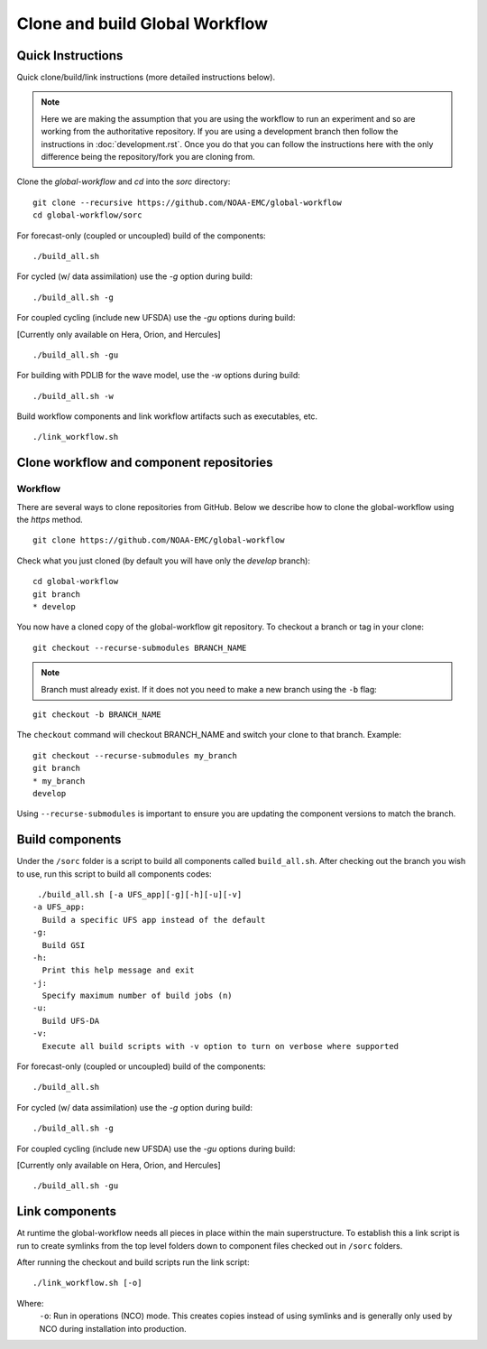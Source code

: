 ===============================
Clone and build Global Workflow
===============================

^^^^^^^^^^^^^^^^^^
Quick Instructions
^^^^^^^^^^^^^^^^^^

Quick clone/build/link instructions (more detailed instructions below).

.. note::
   Here we are making the assumption that you are using the workflow to run an experiment and so are working from the authoritative repository. If you are using a development branch then follow the instructions in :doc:`development.rst`. Once you do that you can follow the instructions here with the only difference being the repository/fork you are cloning from.

Clone the `global-workflow` and `cd` into the `sorc` directory:

::

   git clone --recursive https://github.com/NOAA-EMC/global-workflow
   cd global-workflow/sorc

For forecast-only (coupled or uncoupled) build of the components:

::

   ./build_all.sh

For cycled (w/ data assimilation) use the `-g` option during build:

::

   ./build_all.sh -g

For coupled cycling (include new UFSDA) use the `-gu` options during build:

[Currently only available on Hera, Orion, and Hercules]

::

   ./build_all.sh -gu


For building with PDLIB for the wave model, use the `-w` options during build:

::

   ./build_all.sh -w


Build workflow components and link workflow artifacts such as executables, etc.

::

   ./link_workflow.sh


^^^^^^^^^^^^^^^^^^^^^^^^^^^^^^^^^^^^^^^^^
Clone workflow and component repositories
^^^^^^^^^^^^^^^^^^^^^^^^^^^^^^^^^^^^^^^^^

********
Workflow
********

There are several ways to clone repositories from GitHub. Below we describe how to clone the global-workflow using the `https` method.

::

   git clone https://github.com/NOAA-EMC/global-workflow

Check what you just cloned (by default you will have only the `develop` branch):

::

   cd global-workflow
   git branch
   * develop

You now have a cloned copy of the global-workflow git repository. To checkout a branch or tag in your clone:

::

   git checkout --recurse-submodules BRANCH_NAME

.. note::
   Branch must already exist. If it does not you need to make a new branch using the ``-b`` flag:

::

   git checkout -b BRANCH_NAME

The ``checkout`` command will checkout BRANCH_NAME and switch your clone to that branch. Example:

::

   git checkout --recurse-submodules my_branch
   git branch
   * my_branch
   develop

Using ``--recurse-submodules`` is important to ensure you are updating the component versions to match the branch.

^^^^^^^^^^^^^^^^
Build components
^^^^^^^^^^^^^^^^

Under the ``/sorc`` folder is a script to build all components called ``build_all.sh``. After checking out the branch you wish to use, run this script to build all components codes:

::

   ./build_all.sh [-a UFS_app][-g][-h][-u][-v]
  -a UFS_app:
    Build a specific UFS app instead of the default
  -g:
    Build GSI
  -h:
    Print this help message and exit
  -j:
    Specify maximum number of build jobs (n)
  -u:
    Build UFS-DA
  -v:
    Execute all build scripts with -v option to turn on verbose where supported

For forecast-only (coupled or uncoupled) build of the components:

::

   ./build_all.sh

For cycled (w/ data assimilation) use the `-g` option during build:

::

   ./build_all.sh -g

For coupled cycling (include new UFSDA) use the `-gu` options during build:

[Currently only available on Hera, Orion, and Hercules]

::

   ./build_all.sh -gu


^^^^^^^^^^^^^^^
Link components
^^^^^^^^^^^^^^^

At runtime the global-workflow needs all pieces in place within the main superstructure. To establish this a link script is run to create symlinks from the top level folders down to component files checked out in ``/sorc`` folders.

After running the checkout and build scripts run the link script:

::

   ./link_workflow.sh [-o]

Where:
   ``-o``: Run in operations (NCO) mode. This creates copies instead of using symlinks and is generally only used by NCO during installation into production.

